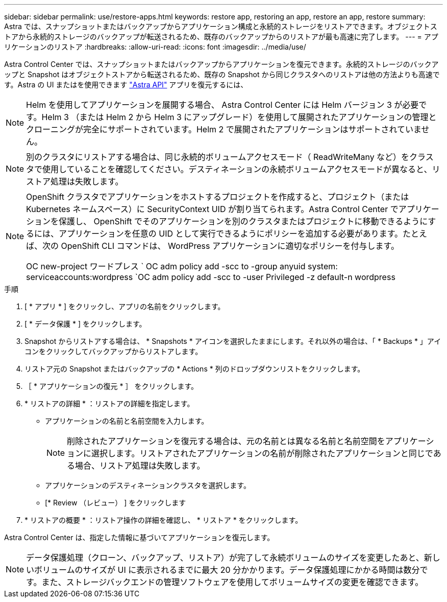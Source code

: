 ---
sidebar: sidebar 
permalink: use/restore-apps.html 
keywords: restore app, restoring an app, restore an app, restore 
summary: Astra では、スナップショットまたはバックアップからアプリケーション構成と永続的ストレージをリストアできます。オブジェクトストアから永続的ストレージのバックアップが転送されるため、既存のバックアップからのリストアが最も高速に完了します。 
---
= アプリケーションのリストア
:hardbreaks:
:allow-uri-read: 
:icons: font
:imagesdir: ../media/use/


[role="lead"]
Astra Control Center では、スナップショットまたはバックアップからアプリケーションを復元できます。永続的ストレージのバックアップと Snapshot はオブジェクトストアから転送されるため、既存の Snapshot から同じクラスタへのリストアは他の方法よりも高速です。Astra の UI またはを使用できます https://docs.netapp.com/us-en/astra-automation-2108/index.html["Astra API"^] アプリを復元するには、


NOTE: Helm を使用してアプリケーションを展開する場合、 Astra Control Center には Helm バージョン 3 が必要です。Helm 3 （または Helm 2 から Helm 3 にアップグレード）を使用して展開されたアプリケーションの管理とクローニングが完全にサポートされています。Helm 2 で展開されたアプリケーションはサポートされていません。


NOTE: 別のクラスタにリストアする場合は、同じ永続的ボリュームアクセスモード（ ReadWriteMany など）をクラスタで使用していることを確認してください。デスティネーションの永続ボリュームアクセスモードが異なると、リストア処理は失敗します。

[NOTE]
====
OpenShift クラスタでアプリケーションをホストするプロジェクトを作成すると、プロジェクト（または Kubernetes ネームスペース）に SecurityContext UID が割り当てられます。Astra Control Center でアプリケーションを保護し、 OpenShift でそのアプリケーションを別のクラスタまたはプロジェクトに移動できるようにするには、アプリケーションを任意の UID として実行できるようにポリシーを追加する必要があります。たとえば、次の OpenShift CLI コマンドは、 WordPress アプリケーションに適切なポリシーを付与します。

OC new-project ワードプレス ` OC adm policy add -scc to -group anyuid system: serviceaccounts:wordpress `OC adm policy add -scc to -user Privileged -z default-n wordpress

====
.手順
. [ * アプリ * ] をクリックし、アプリの名前をクリックします。
. [ * データ保護 * ] をクリックします。
. Snapshot からリストアする場合は、 * Snapshots * アイコンを選択したままにします。それ以外の場合は、「 * Backups * 」アイコンをクリックしてバックアップからリストアします。
. リストア元の Snapshot またはバックアップの * Actions * 列のドロップダウンリストをクリックします。
. ［ * アプリケーションの復元 * ］ をクリックします。
. * リストアの詳細 * ：リストアの詳細を指定します。
+
** アプリケーションの名前と名前空間を入力します。
+

NOTE: 削除されたアプリケーションを復元する場合は、元の名前とは異なる名前と名前空間をアプリケーションに選択します。リストアされたアプリケーションの名前が削除されたアプリケーションと同じである場合、リストア処理は失敗します。

** アプリケーションのデスティネーションクラスタを選択します。
** [* Review （レビュー） ] をクリックします


. * リストアの概要 * ：リストア操作の詳細を確認し、 * リストア * をクリックします。


Astra Control Center は、指定した情報に基づいてアプリケーションを復元します。


NOTE: データ保護処理（クローン、バックアップ、リストア）が完了して永続ボリュームのサイズを変更したあと、新しいボリュームのサイズが UI に表示されるまでに最大 20 分かかります。データ保護処理にかかる時間は数分です。また、ストレージバックエンドの管理ソフトウェアを使用してボリュームサイズの変更を確認できます。
